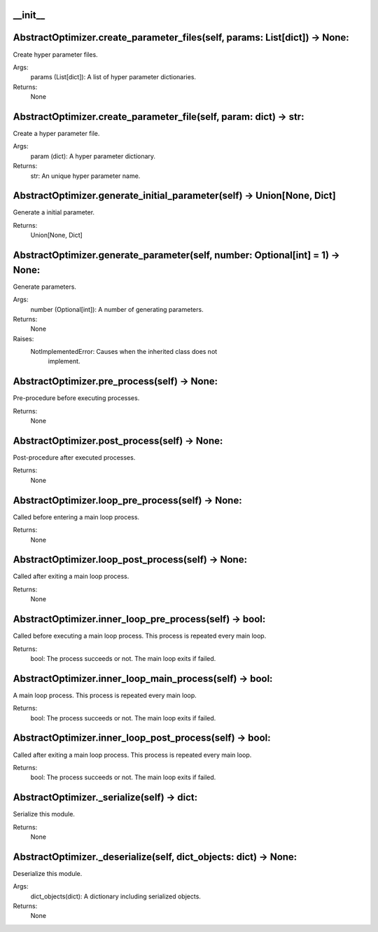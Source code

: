
__init__  
#########################


AbstractOptimizer.create_parameter_files(self, params: List[dict]) -> None:
#############################################################################
Create hyper parameter files.

Args:
    params (List[dict]): A list of hyper parameter dictionaries.

Returns:
    None


AbstractOptimizer.create_parameter_file(self, param: dict) -> str:
#######################################################################
Create a hyper parameter file.

Args:
    param (dict): A hyper parameter dictionary.

Returns:
    str: An unique hyper parameter name.



AbstractOptimizer.generate_initial_parameter(self) -> Union[None, Dict]
##########################################################################
Generate a initial parameter.

Returns:
    Union[None, Dict]


AbstractOptimizer.generate_parameter(self, number: Optional[int] = 1) -> None:
################################################################################
Generate parameters.

Args:
    number (Optional[int]): A number of generating parameters.

Returns:
    None

Raises:
    NotImplementedError: Causes when the inherited class does not
        implement.


AbstractOptimizer.pre_process(self) -> None:
################################################################################
Pre-procedure before executing processes.

Returns:
    None


AbstractOptimizer.post_process(self) -> None:
################################################################################
Post-procedure after executed processes.

Returns:
    None


AbstractOptimizer.loop_pre_process(self) -> None:
################################################################################
Called before entering a main loop process.

Returns:
    None


AbstractOptimizer.loop_post_process(self) -> None:
################################################################################
Called after exiting a main loop process.

Returns:
    None


AbstractOptimizer.inner_loop_pre_process(self) -> bool:
################################################################################
Called before executing a main loop process.
This process is repeated every main loop.

Returns:
    bool: The process succeeds or not. The main loop exits if failed.



AbstractOptimizer.inner_loop_main_process(self) -> bool:
################################################################################
A main loop process. This process is repeated every main loop.

Returns:
    bool: The process succeeds or not. The main loop exits if failed.


AbstractOptimizer.inner_loop_post_process(self) -> bool:
################################################################################
Called after exiting a main loop process. This process is repeated every main loop.

Returns:
    bool: The process succeeds or not. The main loop exits if failed.


AbstractOptimizer._serialize(self) -> dict:
################################################################################
Serialize this module.

Returns:
    None


AbstractOptimizer._deserialize(self, dict_objects: dict) -> None:
################################################################################
Deserialize this module.

Args:
    dict_objects(dict): A dictionary including serialized objects.

Returns:
    None
